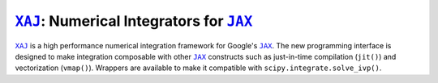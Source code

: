 |XAJ|_: Numerical Integrators for |JAX|_
========================================

|XAJ|_ is a high performance numerical integration framework for
Google's |JAX|_.
The new programming interface is designed to make integration
composable with other |JAX|_ constructs such as just-in-time
compilation (``jit()``) and vectorization (``vmap()``).
Wrappers are available to make it compatible with
``scipy.integrate.solve_ivp()``.

.. |XAJ| replace:: ``XAJ``
.. |JAX| replace:: ``JAX``
.. _JAX: https://github.com/google/jax
.. _XAJ: https://github.com/adxsrc/xaj
